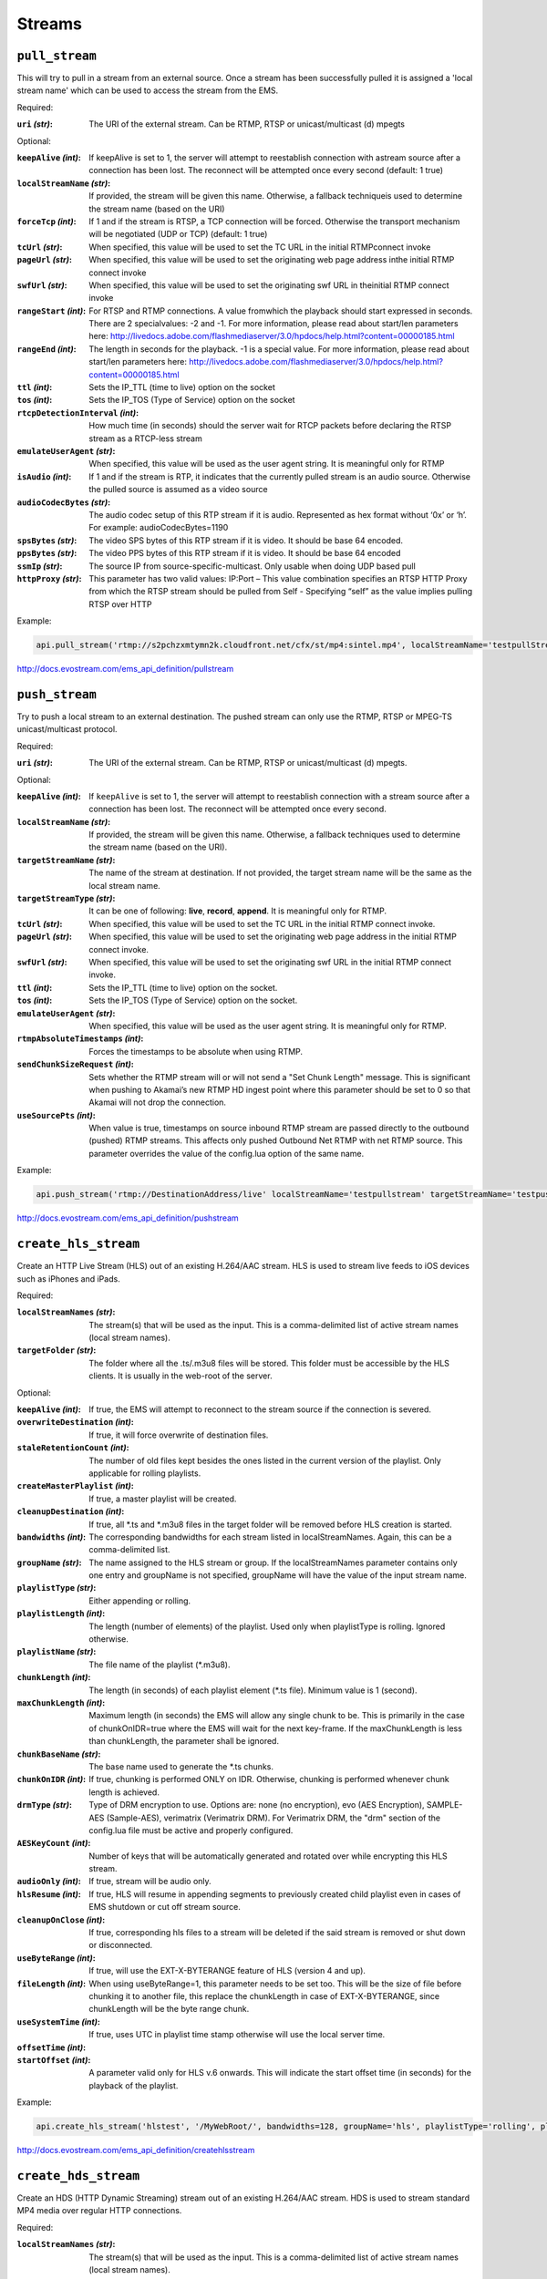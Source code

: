 .. _ref-api_streams:

=======
Streams
=======

``pull_stream``
===============

This will try to pull in a stream from an external source. Once a stream
has been successfully pulled it is assigned a 'local stream name' which can
be used to access the stream from the EMS.

Required:

:``uri`` `(str)`:
    The URI of the external stream. Can be RTMP, RTSP or
    unicast/multicast (d) mpegts

Optional:

:``keepAlive`` `(int)`:
    If keepAlive is set to 1, the server will attempt to
    reestablish connection with astream source after a connection has been
    lost. The reconnect will be attempted once every second
    (default: 1 true)

:``localStreamName`` `(str)`:
    If provided, the stream will be given this
    name. Otherwise, a fallback techniqueis used to determine the stream
    name (based on the URI)

:``forceTcp`` `(int)`:
    If 1 and if the stream is RTSP, a TCP connection will
    be forced. Otherwise the transport mechanism will be negotiated (UDP
    or TCP) (default: 1 true)

:``tcUrl`` `(str)`:
    When specified, this value will be used to set the TC URL in
    the initial RTMPconnect invoke

:``pageUrl`` `(str)`:
    When specified, this value will be used to set the
    originating web page address inthe initial RTMP connect invoke

:``swfUrl`` `(str)`:
    When specified, this value will be used to set the
    originating swf URL in theinitial RTMP connect invoke

:``rangeStart`` `(int)`:
    For RTSP and RTMP connections.  A value fromwhich the
    playback should start expressed in seconds. There are 2 specialvalues:
    -2 and -1. For more information, please read about start/len
    parameters here: http://livedocs.adobe.com/flashmediaserver/3.0/hpdocs/help.html?content=00000185.html

:``rangeEnd`` `(int)`:
    The length in seconds for the playback. -1 is a special
    value. For more information, please read about start/len parameters
    here: http://livedocs.adobe.com/flashmediaserver/3.0/hpdocs/help.html?content=00000185.html

:``ttl`` `(int)`:
    Sets the IP_TTL (time to live) option on the socket

:``tos`` `(int)`:
    Sets the IP_TOS (Type of Service) option on the socket

:``rtcpDetectionInterval`` `(int)`:
    How much time (in seconds) should the server
    wait for RTCP packets before declaring the RTSP stream as a RTCP-less
    stream

:``emulateUserAgent`` `(str)`:
    When specified, this value will be used as the
    user agent string. It is meaningful only for RTMP

:``isAudio`` `(int)`:
    If 1 and if the stream is RTP, it indicates that the
    currently pulled stream is an audio source. Otherwise the pulled
    source is assumed as a video source

:``audioCodecBytes`` `(str)`:
    The audio codec setup of this RTP stream if it is
    audio. Represented as hex format without ‘0x’ or ‘h’. For example:
    audioCodecBytes=1190

:``spsBytes`` `(str)`:
    The video SPS bytes of this RTP stream if it is video. It
    should be base 64 encoded.

:``ppsBytes`` `(str)`:
    The video PPS bytes of this RTP stream if it is video. It
    should be base 64 encoded

:``ssmIp`` `(str)`:
    The source IP from source-specific-multicast. Only usable
    when doing UDP based pull

:``httpProxy`` `(str)`:
    This parameter has two valid values: IP:Port – This
    value combination specifies an RTSP HTTP Proxy from which the RTSP
    stream should be pulled from Self - Specifying “self” as the value
    implies pulling RTSP over HTTP

Example:

.. sourcecode:: python

 api.pull_stream('rtmp://s2pchzxmtymn2k.cloudfront.net/cfx/st/mp4:sintel.mp4', localStreamName='testpullStream')

http://docs.evostream.com/ems_api_definition/pullstream

``push_stream``
===============

Try to push a local stream to an external destination. The pushed stream
can only use the RTMP, RTSP or MPEG-TS unicast/multicast protocol.

Required:

:``uri`` `(str)`:
    The URI of the external stream. Can be RTMP, RTSP or unicast/multicast
    (d) mpegts.

Optional:

:``keepAlive`` `(int)`:
    If ``keepAlive`` is set to 1, the server will attempt to reestablish
    connection with a stream source after a connection has been lost. The
    reconnect will be attempted once every second.

:``localStreamName`` `(str)`:
    If provided, the stream will be given this name. Otherwise, a fallback
    techniques used to determine the stream name (based on the URI).

:``targetStreamName`` `(str)`:
    The name of the stream at destination. If not provided, the target
    stream name will be the same as the local stream name.

:``targetStreamType`` `(str)`:
    It can be one of following: **live**, **record**, **append**. It is
    meaningful only for RTMP.

:``tcUrl`` `(str)`:
    When specified, this value will be used to set the TC URL in the initial
    RTMP connect invoke.

:``pageUrl`` `(str)`:
    When specified, this value will be used to set the originating web page
    address in the initial RTMP connect invoke.

:``swfUrl`` `(str)`:
    When specified, this value will be used to set the originating swf URL
    in the initial RTMP connect invoke.

:``ttl`` `(int)`:
    Sets the IP_TTL (time to live) option on the socket.

:``tos`` `(int)`:
    Sets the IP_TOS (Type of Service) option on the socket.

:``emulateUserAgent`` `(str)`:
    When specified, this value will be used as the user agent string.
    It is meaningful only for RTMP.

:``rtmpAbsoluteTimestamps`` `(int)`:
    Forces the timestamps to be absolute when using RTMP.

:``sendChunkSizeRequest`` `(int)`:
    Sets whether the RTMP stream will or will not send a "Set Chunk Length"
    message. This is significant when pushing to Akamai’s new RTMP HD
    ingest point where this parameter should be set to 0 so that Akamai will
    not drop the connection.

:``useSourcePts`` `(int)`:
    When value is true, timestamps on source inbound RTMP stream are passed
    directly to the outbound (pushed) RTMP streams. This affects only pushed
    Outbound Net RTMP with net RTMP source. This parameter overrides the
    value of the config.lua option of the same name.

Example:

.. sourcecode:: python

 api.push_stream('rtmp://DestinationAddress/live' localStreamName='testpullstream' targetStreamName='testpushStream')

http://docs.evostream.com/ems_api_definition/pushstream

``create_hls_stream``
=====================

Create an HTTP Live Stream (HLS) out of an existing H.264/AAC stream. HLS
is used to stream live feeds to iOS devices such as iPhones and iPads.

Required:

:``localStreamNames`` `(str)`: The stream(s) that will be used as the input.
    This is a comma-delimited list of active stream names (local stream names).

:``targetFolder`` `(str)`: The folder where all the .ts/.m3u8 files will be
    stored. This folder must be accessible by the HLS clients. It is
    usually in the web-root of the server.

Optional:

:``keepAlive`` `(int)`: If true, the EMS will attempt to reconnect to the
    stream source if the connection is severed.

:``overwriteDestination`` `(int)`: If true, it will force overwrite of
    destination files.

:``staleRetentionCount`` `(int)`: The number of old files kept besides the ones
    listed in the current version of the playlist. Only applicable for
    rolling playlists.

:``createMasterPlaylist`` `(int)`: If true, a master playlist will be created.

:``cleanupDestination`` `(int)`: If true, all \*.ts and \*.m3u8 files in the
    target folder will be removed before HLS creation is started.

:``bandwidths`` `(int)`: The corresponding bandwidths for each stream listed in
    localStreamNames. Again, this can be a comma-delimited list.

:``groupName`` `(str)`: The name assigned to the HLS stream or group. If the
    localStreamNames parameter contains only one entry and groupName is
    not specified, groupName will have the value of the input stream name.

:``playlistType`` `(str)`: Either appending or rolling.

:``playlistLength`` `(int)`: The length (number of elements) of the playlist.
    Used only when playlistType is rolling. Ignored otherwise.

:``playlistName`` `(str)`: The file name of the playlist (\*.m3u8).

:``chunkLength`` `(int)`: The length (in seconds) of each playlist element (\*.ts
    file). Minimum value is 1 (second).

:``maxChunkLength`` `(int)`: Maximum length (in seconds) the EMS will allow any
    single chunk to be. This is primarily in the case of chunkOnIDR=true where
    the EMS will wait for the next key-frame. If the maxChunkLength is less than
    chunkLength, the parameter shall be ignored.

:``chunkBaseName`` `(str)`: The base name used to generate the \*.ts chunks.

:``chunkOnIDR`` `(int)`: If true, chunking is performed ONLY on IDR. Otherwise,
    chunking is performed whenever chunk length is achieved.

:``drmType`` `(str)`: Type of DRM encryption to use. Options are: none
    (no encryption), evo (AES Encryption), SAMPLE-AES (Sample-AES),
    verimatrix (Verimatrix DRM). For Verimatrix DRM, the "drm" section of
    the config.lua file must be active and properly configured.

:``AESKeyCount`` `(int)`: Number of keys that will be automatically generated
    and rotated over while encrypting this HLS stream.

:``audioOnly`` `(int)`: If true, stream will be audio only.

:``hlsResume`` `(int)`: If true, HLS will resume in appending segments to
    previously created child playlist even in cases of EMS shutdown or cut
    off stream source.

:``cleanupOnClose`` `(int)`: If true, corresponding hls files to a stream will
    be deleted if the said stream is removed or shut down or disconnected.

:``useByteRange`` `(int)`: If true, will use the EXT-X-BYTERANGE feature of HLS
    (version 4 and up).

:``fileLength`` `(int)`: When using useByteRange=1, this parameter needs to be
    set too. This will be the size of file before chunking it to another
    file, this replace the chunkLength in case of EXT-X-BYTERANGE, since
    chunkLength will be the byte range chunk.

:``useSystemTime`` `(int)`: If true, uses UTC in playlist time stamp otherwise
    will use the local server time.

:``offsetTime`` `(int)`:

:``startOffset`` `(int)`: A parameter valid only for HLS v.6 onwards. This will
    indicate the start offset time (in seconds) for the playback of the
    playlist.

Example:

.. sourcecode:: python

 api.create_hls_stream('hlstest', '/MyWebRoot/', bandwidths=128, groupName='hls', playlistType='rolling', playlistLength=10, chunkLength=5)

http://docs.evostream.com/ems_api_definition/createhlsstream

``create_hds_stream``
=====================

Create an HDS (HTTP Dynamic Streaming) stream out of an existing H.264/AAC
stream. HDS is used to stream standard MP4 media over regular HTTP
connections.

Required:

:``localStreamNames`` `(str)`: The stream(s) that will be used as the input.
    This is a comma-delimited list of active stream names (local stream
    names).

:``targetFolder`` `(str)`: The folder where all the manifest (*.f4m) and
    fragment (f4v*) files will be stored. This folder must be accessible by
    the HDS clients. It is usually in the web-root of the server.

Optional:

:``bandwidths`` `(int)`: The corresponding bandwidths for each stream listed in
    localStreamNames. Again, this can be a comma-delimited list.

:``chunkBaseName`` `(str)`: The base name used to generate the fragments.

:``chunkLength`` `(int)`: The length (in seconds) of fragments to be made.
    Minimum value is 1 (second)

:``chunkOnIDR`` `(int)`: If true, chunking is performed ONLY on IDR. Otherwise,
    chunking is performed whenever chunk length is achieved.

:``groupName`` `(str)`: The name assigned to the HDS stream or group. If the
    ``localStreamNames`` parameter contains only one entry and ``groupName`` is
    not specified, ``groupName`` will have the value of the input stream name.

:``keepAlive`` `(int)`: If true, the EMS will attempt to reconnect to the
    stream source if the connection is severed.

:``manifestName`` `(str)`: The manifest file name.

:``overwriteDestination`` `(int)`: If true, it will allow overwrite of
    destination files.

:``playlistType`` `(str)`: Either `appending` or `rolling`.

:``playlistLength`` `(int)`: The number of fragments before the server starts to
    overwrite the older fragments. Used only when ``playlistType`` is
    `rolling`. Ignored otherwise.
:type playlistLength: int

:``staleRetentionCount`` `(int)`: The number of old files kept besides the ones
    listed in the current version of the playlist. Only applicable for
    `rolling` playlists.

:``createMasterPlaylist`` `(int)`: If true, a master playlist will be created.

:``cleanupDestination`` `(int)`: If true, all manifest and fragment files in the
    target folder will be removed before HDS creation is started.

Example:

.. sourcecode:: python

 api.create_hds_stream('testpullStream', '../evo-webroot', groupName='hds', playlistType='rolling')

http://docs.evostream.com/ems_api_definition/createhdsstream

``create_mss_stream``
=====================

Create a Microsoft Smooth Stream (MSS) out of an existing H.264/AAC
stream. Smooth Streaming was developed by Microsoft to compete with
other adaptive streaming technologies.

Required:

:``localStreamNames`` `(str)`: The stream(s) that will be used as the input.
    This is a comma-delimited list of active stream names (local
    stream names)

:``targetFolder`` `(str)`: The folder where all the manifest and fragment
    files will be stored. This folder must be accessible by the MSS
    clients. It is usually in the web-root of the server.

Optional:

:``bandwidths`` `(str)`: The corresponding bandwidths for each stream listed
    in ``localStreamNames``. Again, this can be a comma-delimited list.

:``groupName`` `(str)`: The name assigned to the MSS stream or group. If the
    ``localStreamNames`` parameter contains only one entry and groupName
    is not specified, groupName will have the value of the input
    stream name.

:``playlistType`` `(str)`: Either `appending` or `rolling`

:``playlistLength`` `(int)`: The number of fragments before the server
    starts to overwrite the older fragments. Used only when
    ``playlistType`` is `rolling`. Ignored otherwise.

:``manifestName`` `(str)`: The manifest file name.

:``chunkLength`` `(int)`: The length (in seconds) of fragments to be made.

:``chunkOnIDR`` `(int)`: If 1 (true), chunking is performed ONLY on IDR.
    Otherwise, chunking is performed whenever chunk length is
    achieved.

:``keepAlive`` `(int)`: If 1 (true), the EMS will attempt to reconnect to
    the stream source if the connection is severed.

:``overwriteDestination`` `(int)`: If 1 (true), it will allow overwrite of
    destination files.

:``staleRetentionCount`` `(int)`: How many old files are kept besides the
    ones present in the current version of the playlist. Only
    applicable for rolling playlists.

:``cleanupDestination`` `(int)`: If 1 (true), all manifest and fragment
    files in the target folder will be removed before MSS creation is
    started.

:``ismType`` `(int)`: Either ismc for serving content to client or isml for
    serving content to smooth server.

:``isLive`` `(int)`: If true, creates a live MSS stream, otherwise set to 0
    for VOD.

:``publishingPoint`` `(str)`: This parameter is needed when `ismType=isml`,
    it is the REST URI where the mss contents will be ingested.

:``ingestMode`` `(str)`: Either `single` for a non looping ingest or `loop`
    for looping an ingest.

Example:

.. sourcecode:: python

 api.create_mss_stream('testpullStream', '../evo-webroot', groupName='mss')

http://docs.evostream.com/ems_api_definition/createmssstream

``create_dash_stream``
======================

Create Dynamic Adaptive Streaming over HTTP (DASH) out of an existing
H.264/AAC stream. DASH was developed by the Moving Picture Experts
Group (MPEG) to establish a standard for HTTP adaptive-bitrate
streaming that would be accepted by multiple vendors and facilitate
interoperability.

Required:

:``localStreamNames`` `(str)`: The stream(s) that will be used as the
    input. This is a comma-delimited list of active stream names
    (local stream names).

:``targetFolder`` `(str)`: The folder where all the manifest and fragment
    files will be stored. This folder must be accessible by the DASH
    clients. It is usually in the web-root of the server.

Optional:

:``bandwidths`` `(str)`: The corresponding bandwidths for each stream listed
    in ``localStreamNames``. Again, this can be a comma-delimited list.

:``groupName`` `(str)`: The name assigned to the DASH stream or group. If
    the ``localStreamNames`` parameter contains only one entry and
    ``groupName`` is not specified, ``groupName`` will have the value of
    the input stream name.

:``playlistType`` `(str)`: Either `appending` or `rolling`.

:``playlistLength`` `(int)`: The number of fragments before the server
    starts to overwrite the older fragments. Used only when
    ``playlistType`` is `rolling`. Ignored otherwise.

:``manifestName`` `(str)`: The manifest file name.

:``chunkLength`` `(int)`: The length (in seconds) of fragments to be made.

:``chunkOnIDR`` `(int)`: If true, chunking is performed ONLY on IDR.
    Otherwise, chunking is performed whenever chunk length is
    achieved.

:``keepAlive`` `(int)`: If true, the EMS will attempt to reconnect to the
    stream source if the connection is severed.

:``overwriteDestination`` `(int)`: If true, it will allow overwrite of
    destination files.

:``staleRetentionCount`` `(int)`: How many old files are kept besides the
    ones present in the current version of the playlist. Only
    applicable for rolling playlists.

:``cleanupDestination`` `(int)`: If true, all manifest and fragment files in
    the target folder will be removed before DASH creation is started.

:``dynamicProfile`` `(int)`: Set this parameter to 1 (default) for a live
    DASH, otherwise set it to 0 for a VOD.

Example:

.. sourcecode:: python

 api.create_dash_stream('testpullStream', '../evo-webroot', groupName='dash')

http://docs.evostream.com/ems_api_definition/createdashstream

``record``
==========

Records any inbound stream. The record command allows users to record
a stream that may not yet exist. When a new stream is brought into
the server, it is checked against a list of streams to be recorded.

Streams can be recorded as FLV files, MPEG-TS files or as MP4 files.

Required:

:``localStreamName`` `(str)`: The name of the stream to be used as input
    for recording.

:``pathToFile`` `(str)`: Specify path and file name to write to.

Optional:

:``type`` `(str)`: `ts`, `mp4` or `flv`

:``overwrite`` `(int)`: If false, when a file already exists for the stream
    name, a new file will be created with the next appropriate number
    appended. If 1 (true), files with the same name will be
    overwritten.

:``keepAlive`` `(int)`: If 1 (true), the server will restart recording every
    time the stream becomes available again.

:``chunkLength`` `(int)`: If non-zero the record command will start a new
    recording file after ChunkLength seconds have elapsed.

:``waitForIDR`` `(int)`: This is used if the recording is being chunked.
    When true, new files will only be created on IDR boundaries.

:``winQtCompat`` `(int)`: Mandates 32bit header fields to ensure
    compatibility with Windows QuickTime.

:``dateFolderStructure`` `(int)`: If set to 1 (true), folders will be
    created with names in `YYYYMMDD` format. Recorded files will be
    placed inside these folders based on the date they were created.

Example:

.. sourcecode:: python

 api.record('testpullstream', '../media/testRecord', type='mp4', overwrite=1)

http://docs.evostream.com/ems_api_definition/record

``list_streams_ids``
====================

Get a list of IDs for every active stream.

Example:

.. sourcecode:: python

 api.list_streams_ids()

http://docs.evostream.com/ems_api_definition/liststreamsids

``get_stream_info``
===================

Returns a detailed set of information about a stream.

Required:

One of these parameters is required.

:``id`` `(int)`:
    The uniqueId of the stream. Usually a value returned by listStreamsIDs.

:``localStreamName`` `(str)`:
    The name of the stream.

Example:

.. sourcecode:: python

 api.get_stream_info(id=1)

http://docs.evostream.com/ems_api_definition/getstreaminfo

``list_streams``
================

Provides a detailed description of all active streams.

Optional:

:``disableInternalStreams`` `(int)`:
    If this is 1 (true), internal streams (origin-edge related) are filtered
    out from the list

Example:

.. sourcecode:: python

 api.list_streams()

http://docs.evostream.com/ems_api_definition/liststreams

``get_streams_count``
=====================

Returns the number of active streams.

Example:

.. sourcecode:: python

 api.get_streams_count()

``shutdown_stream``
===================

Terminates a specific stream. When ``permanently=1`` is used, this command is
analogous to ``remove_config``.

Required:

One of these parameters is required.

:``id`` `(int)`:
    The uniqueId of the stream that needs to be terminated. The
    stream ID’s can be obtained using the listStreams command.

:``localStreamName`` `(str)`:
    The name of the inbound stream which you wish to
    terminate. This will also terminate any outbound streams that are
    dependent upon this input stream.

Optional:

:``permanently`` `(int)`:
    If true, the corresponding push/pull configuration will
    also be terminated. Therefore, the stream will NOT be reconnected when
    the server restarts

Example:

.. sourcecode:: python

 api.shutdown_stream(id=55)

http://docs.evostream.com/ems_api_definition/shutdownstream

``list_config``
===============

Returns a list with all push/pull configurations.

Whenever the pullStream or pushStream interfaces are called, a record
containing the details of the pull or push is created in the
``pullpushconfig.xml`` file. Then, the next time the EMS is started, the
``pullpushconfig.xml`` file is read, and the EMS attempts to reconnect all of
the previous pulled or pushed streams.

Example:

.. sourcecode:: python

 api.list_config()

http://docs.evostream.com/ems_api_definition/listconfig

``remove_config``
=================

This command will both stop the stream and remove the corresponding
configuration entry. This command is the same as performing::

 shutdownStream permanently=1

Required:

One of these parameters is required.

:``id`` `(int)`:
    The configId of the configuration that needs to be removed.
    ConfigId’s can be obtained from the listConfig interface. Removing an
    inbound stream will also automatically remove all associated outbound
    streams.

:``groupName`` `(str)`:
    The name of the group that needs to be removed (applicable to HLS, HDS and
    external processes).

Optional:

:``removeHlsHdsFiles`` `(int)`:
    If 1 (true) and the stream is HLS or HDS, the folder associated with it
    will be removed.

Example:

.. sourcecode:: python

 api.remove_config(id=55)

http://docs.evostream.com/ems_api_definition/removeconfig

``get_config_info``
===================

Returns the information of the stream by the `configId`.

Required:

:``id`` `(int)`:
    The `configId` of the configuration to get some information.

Example:

.. sourcecode:: python

 api.get_config_info(id=1)

http://docs.evostream.com/ems_api_definition/getconfiginfo

``is_stream_running``
=====================

Checks a specific stream if it is running or not.

Required:

One of these parameters is required.

:``id`` `(int)`: The unique id of the stream to check.

:``localStreamName`` `(str)`: The name of the stream to check.

Example:

.. sourcecode:: python

 api.is_stream_running(id=1)
 api.is_stream_running(localStreamName='testStream')

http://docs.evostream.com/ems_api_definition/isstreamrunning
